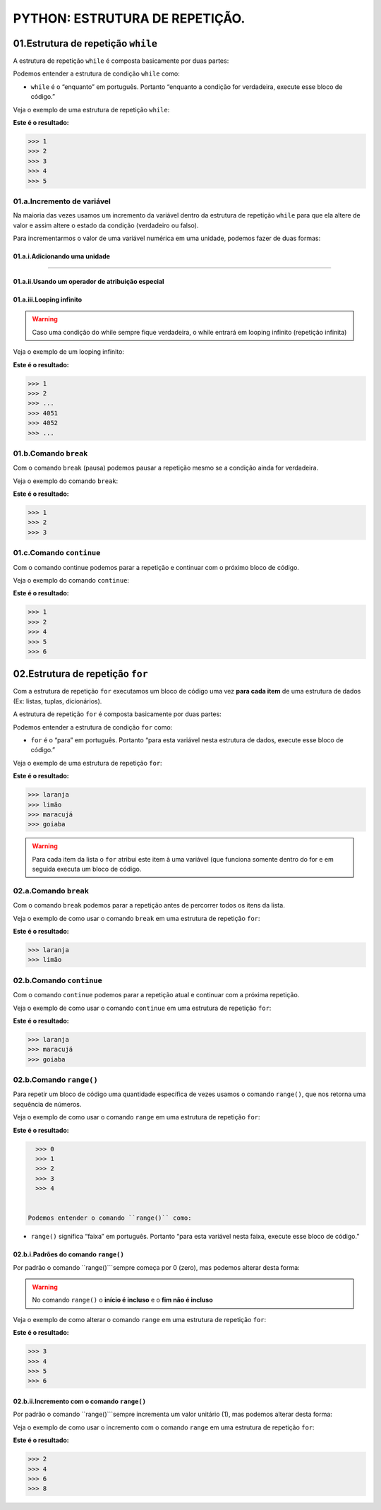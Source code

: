 PYTHON: ESTRUTURA DE REPETIÇÃO.
********************

01.Estrutura de repetição ``while``
============

A estrutura de repetição ``while`` é composta basicamente por duas partes:

.. code-block:: python
   :linenos:
   
   while condição:
   
    execute esse bloco de código.

Podemos entender a estrutura de condição ``while`` como:

- ``while`` é o “enquanto” em português. Portanto “enquanto a condição for verdadeira, execute esse bloco de código.”

Veja o exemplo de uma estrutura de repetição ``while``:

.. code-block:: python
   :linenos:
  
     #Criando uma variável chamada número e atribuíndo o valor de um
     numero = 1

     #Estabelecendo que enquanto número for menor que 6
     while numero < 6:

       #imprima o valor do número
       print(numero)

       #salve o valor atual da variável numero + 1 dentro da variável numero
       numero = numero + 1

**Este é o resultado:**

.. code-block:: python

   >>> 1
   >>> 2
   >>> 3
   >>> 4
   >>> 5

01.a.Incremento de variável
------

Na maioria das vezes usamos um incremento da variável dentro da estrutura de repetição ``while`` para que ela altere de valor e assim altere o estado da condição (verdadeiro ou falso).

Para incrementarmos o valor de uma variável numérica em uma unidade, podemos fazer de duas formas:

01.a.i.Adicionando uma unidade
++++++

.. code-block:: python
   :linenos:
   
   variavel = variavel + 1

______________________________________________________________________________________________________________________________________________

01.a.ii.Usando um operador de atribuição especial
++++++

.. code-block:: python
   :linenos:
   
   variavel += 1
   
 
01.a.iii.Looping infinito
+++++

.. warning::

  Caso uma condição do while sempre fique verdadeira, o while entrará em looping infinito (repetição infinita)
  
Veja o exemplo de um looping infinito:

.. code-block:: python
   :linenos:
  
   #Criando uma variável chamada número e atribuíndo o valor de um
   numero = 1
  
   #Criando um looping infinito
   while numero:
  
      #imprima o valor do número
      print(numero)
    
      #salve o valor atual da variável numero + 1 dentro da variável numero
      numero = numero + 1
  
  
**Este é o resultado:**

.. code-block:: python

   >>> 1
   >>> 2
   >>> ...
   >>> 4051
   >>> 4052
   >>> ...
   
01.b.Comando ``break``
------

Com o comando ``break`` (pausa) podemos pausar a repetição mesmo se a condição ainda for verdadeira.

Veja o exemplo do comando ``break``:

.. code-block:: python
   :linenos:
  
   #Criando uma variável chamada número e atribuíndo o valor de um
   numero = 1
  
   #Estabelecendo que enquanto número for menor que 6
   while numero < 6:
  
      #imprima o valor do número
      print(numero)
    
      #criando uma condição
      if numero == 3:
    
         #utilizando o comando break para encerrar a repetição
         break
    
      #salve o valor atual da variável numero + 1 dentro da variável numero
      numero = numero + 1

**Este é o resultado:**

.. code-block:: python

   >>> 1
   >>> 2
   >>> 3
   

01.c.Comando ``continue``
------

Com o comando continue podemos parar a repetição e continuar com o próximo bloco de código.

Veja o exemplo do comando ``continue``:

.. code-block:: python
  :linenos:
  
  #Criando uma variável chamada número e atribuíndo o valor de um
  numero = 0
  
  #Estabelecendo que enquanto número for menor que 6
  while numero < 6:
  
    #imprima o valor do número
    print(numero)
    
    #criando uma condição
    if numero == 3:
    
      #utilizando o comando continue para encerrar a repetição e continuar com o próximo bloco de código
      continue
    
    #salve o valor atual da variável numero + 1 dentro da variável numero
    numero = numero + 1

**Este é o resultado:**

.. code-block:: python

   >>> 1
   >>> 2
   >>> 4
   >>> 5
   >>> 6


02.Estrutura de repetição ``for``
============

Com a estrutura de repetição ``for`` executamos um bloco de código uma vez **para cada item** de uma estrutura de dados (Ex: listas, tuplas, dicionários).

A estrutura de repetição ``for`` é composta basicamente por duas partes:

.. code-block:: python
   :linenos:
   
   for variável in estrutura de dados:
   
    execute esse bloco de código.

Podemos entender a estrutura de condição ``for`` como:

- ``for`` é o “para” em português. Portanto “para esta variável nesta estrutura de dados, execute esse bloco de código.”

Veja o exemplo de uma estrutura de repetição ``for``:

.. code-block:: python
   :linenos:
  
   #Criando uma estrutura de dados 
   lista_compra = ['laranja', 'limão', 'maracujá', 'goiaba']
   
   #Establecendo para o for atribuir a variável "fruta" cada item da estrutura lista_compra
   for fruta in lista_compra:
      
      #imprimir o valor atribuído a variável fruta
      print(fruta)

**Este é o resultado:**

.. code-block:: python

   >>> laranja
   >>> limão
   >>> maracujá
   >>> goiaba
  
  
.. warning::

   Para cada item da lista o ``for`` atribui este item à uma variável (que funciona somente dentro do for e em seguida executa um bloco de código.
   
   
02.a.Comando ``break``
------

Com o comando ``break`` podemos parar a repetição antes de percorrer todos os itens da lista.

Veja o exemplo de como usar o comando ``break`` em uma estrutura de repetição ``for``:

.. code-block:: python
   :linenos:
  
   #Criando uma estrutura de dados 
   lista_compra = ['laranja', 'limão', 'maracujá', 'goiaba']
   
   #Establecendo para o for atribuir a variável "fruta" cada item da estrutura lista_compra
   for fruta in lista_compra:
      
      #imprimir o valor atribuído a variável fruta
      print(fruta)
      
      #estabelecendo a condição de que se o valor atribuído a variável fruta for igual limão
      if fruta == 'limão':
    
         #encerre essa repetição    
         break

**Este é o resultado:**

.. code-block:: python

   >>> laranja
   >>> limão
   

02.b.Comando ``continue``
------

Com o comando ``continue`` podemos parar a repetição atual e continuar com a próxima repetição.

Veja o exemplo de como usar o comando ``continue`` em uma estrutura de repetição ``for``:

.. code-block:: python
   :linenos:
  
   #Criando uma estrutura de dados 
   lista_compra = ['laranja', 'limão', 'maracujá', 'goiaba']
   
   #Establecendo para o for atribuir a variável "fruta" cada item da estrutura lista_compra
   for fruta in lista_compra:
      
      #imprimir o valor atribuído a variável fruta
      print(fruta)
      
      #estabelecendo a condição de que se o valor atribuído a variável fruta for igual limão
      if fruta == 'limão':
    
         #encerre essa repetição e continue na para a próxima  
         continue

**Este é o resultado:**

.. code-block:: python

   >>> laranja
   >>> maracujá
   >>> goiaba
   
02.b.Comando ``range()``
------

Para repetir um bloco de código uma quantidade específica de vezes usamos o comando ``range()``, que nos retorna uma sequência de números.

Veja o exemplo de como usar o comando ``range`` em uma estrutura de repetição ``for``:

.. code-block:: python
   :linenos:
   
   #Establecendo para o for atribuir a variável "i" os valores 0 à 5
   for i in range(5):
      
      #imprimir o valor atribuído a variável "i"
      print(i)

**Este é o resultado:**

.. code-block:: python

   >>> 0
   >>> 1
   >>> 2
   >>> 3
   >>> 4
   
   
 Podemos entender o comando ``range()`` como:

- ``range()`` significa “faixa” em português. Portanto “para esta variável nesta faixa, execute esse bloco de código.”

02.b.i.Padrões do comando ``range()``
++++++++

Por padrão o comando ``range()```sempre começa por 0 (zero), mas podemos alterar desta forma:

.. code-block:: python
   :linenos:
   
   for i in range(inicio, fim)
   
.. warning::

   No comando ``range()`` o **início é incluso** e o **fim não é incluso**
   
Veja o exemplo de como alterar o comando ``range`` em uma estrutura de repetição ``for``:

.. code-block:: python
   :linenos:
   
   #Establecendo para o for atribuir a variável "i" os valores 3 à 7
   for i in range(3, 7):
      
      #imprimir o valor atribuído a variável "i"
      print(i)

**Este é o resultado:**

.. code-block:: python

   >>> 3
   >>> 4
   >>> 5
   >>> 6
   

02.b.ii.Incremento com o comando ``range()``
++++++++

Por padrão o comando ``range()```sempre incrementa um valor unitário (1), mas podemos alterar desta forma:

.. code-block:: python
   :linenos:
   
   for i in range(inicio, fim, incremento)
   
Veja o exemplo de como usar o incremento com o comando ``range`` em uma estrutura de repetição ``for``:

.. code-block:: python
   :linenos:
   
   #Establecendo para o for atribuir a variável "i" os valores 2 à 10, sempre pulando de 2 em 2
   for i in range(2, 10, 2):
      
      #imprimir o valor atribuído a variável "i"
      print(i)

**Este é o resultado:**

.. code-block:: python

   >>> 2
   >>> 4
   >>> 6
   >>> 8
 
